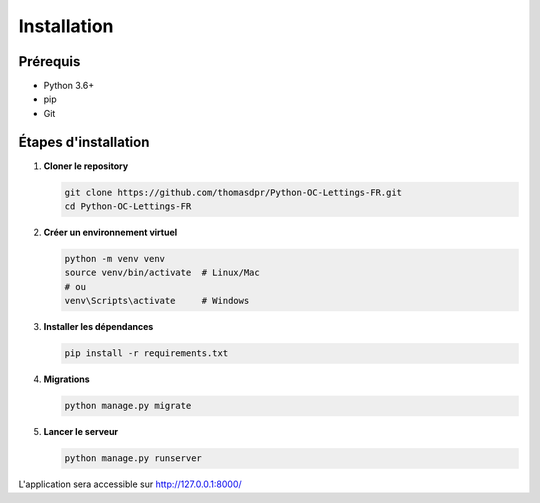 Installation
============

Prérequis
---------

- Python 3.6+
- pip
- Git

Étapes d'installation
---------------------

1. **Cloner le repository**

   .. code-block:: bash

      git clone https://github.com/thomasdpr/Python-OC-Lettings-FR.git
      cd Python-OC-Lettings-FR

2. **Créer un environnement virtuel**

   .. code-block:: bash

      python -m venv venv
      source venv/bin/activate  # Linux/Mac
      # ou
      venv\Scripts\activate     # Windows

3. **Installer les dépendances**

   .. code-block:: bash

      pip install -r requirements.txt

4. **Migrations**

   .. code-block:: bash

      python manage.py migrate

5. **Lancer le serveur**

   .. code-block:: bash

      python manage.py runserver

L'application sera accessible sur http://127.0.0.1:8000/ 